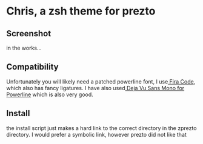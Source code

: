 * Chris, a zsh theme for prezto

** Screenshot
in the works...
** Compatibility
Unfortunately you will likely need a patched powerline font, I use[[https://github.com/tonsky/FiraCode][ Fira Code]], which also has fancy ligatures. I have also used[[https://github.com/powerline/fonts/tree/master/DejaVuSansMono][ Deja Vu Sans Mono for Powerline]] which is also very good.

** Install
the install script just makes a hard link to the correct directory in the zprezto directory. I would prefer a symbolic link, however prezto did not like that
